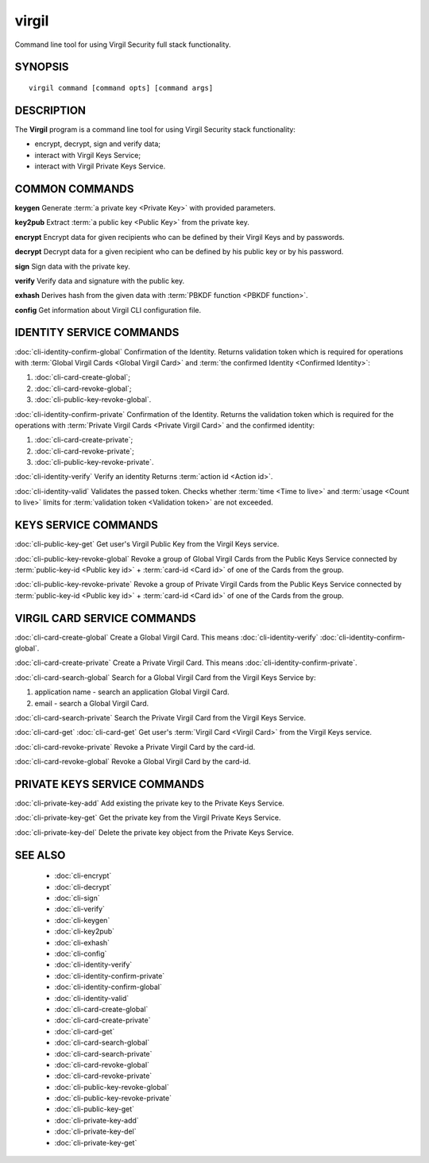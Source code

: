 ************
virgil
************

Command line tool for using Virgil Security full stack functionality.

SYNOPSIS
========
::

  virgil command [command opts] [command args]

DESCRIPTION
===========

The **Virgil** program is a command line tool for using Virgil Security stack functionality:

-   encrypt, decrypt, sign and verify data;
-   interact with Virgil Keys Service;
-   interact with Virgil Private Keys Service.

COMMON COMMANDS
===============

**keygen** Generate :term:`a private key <Private Key>` with provided parameters.

**key2pub** Extract :term:`a public key <Public Key>` from the private key.

**encrypt** Encrypt data for given recipients who can be defined by their Virgil Keys and by passwords.

**decrypt** Decrypt data for a given recipient who can be defined by his public key or by his password.

**sign** Sign data with the private key.

**verify** Verify data and signature with the public key.

**exhash** Derives hash from the given data with :term:`PBKDF function <PBKDF function>`.

**config** Get information about Virgil CLI configuration file.

IDENTITY SERVICE COMMANDS
=========================

:doc:`cli-identity-confirm-global`   
Confirmation of the Identity. Returns validation token which is required for operations with :term:`Global Virgil Cards <Global Virgil Card>` and :term:`the confirmed Identity <Confirmed Identity>`:

1.  :doc:`cli-card-create-global`;
2.  :doc:`cli-card-revoke-global`;
3.  :doc:`cli-public-key-revoke-global`.

:doc:`cli-identity-confirm-private` Confirmation of the Identity. Returns the validation token which is required for the operations with :term:`Private Virgil Cards <Private Virgil Card>` and the confirmed identity:

1.  :doc:`cli-card-create-private`;
2.  :doc:`cli-card-revoke-private`;
3.  :doc:`cli-public-key-revoke-private`.

:doc:`cli-identity-verify` Verify an identity Returns :term:`action id <Action id>`.

:doc:`cli-identity-valid` Validates the passed token. Checks whether :term:`time <Time to live>` and :term:`usage <Count to live>` limits for :term:`validation token <Validation token>` are not exceeded.

KEYS SERVICE COMMANDS
=====================

:doc:`cli-public-key-get` Get user's Virgil Public Key from the Virgil Keys service.

:doc:`cli-public-key-revoke-global` Revoke a group of Global Virgil Cards from the Public Keys Service connected by :term:`public-key-id <Public key id>` + :term:`card-id <Card id>` of one of the Cards from the group.

:doc:`cli-public-key-revoke-private` Revoke a group of Private Virgil Cards from the Public Keys Service connected by :term:`public-key-id <Public key id>` + :term:`card-id <Card id>` of one of the Cards from the group.

VIRGIL CARD SERVICE COMMANDS
============================

:doc:`cli-card-create-global` Create a Global Virgil Card. This means :doc:`cli-identity-verify` :doc:`cli-identity-confirm-global`.

:doc:`cli-card-create-private` Create a Private Virgil Card. This means :doc:`cli-identity-confirm-private`.

:doc:`cli-card-search-global` Search for a Global Virgil Card from the Virgil Keys Service by:

1.  application name - search an application Global Virgil Card.
2.  email - search a Global Virgil Card.

:doc:`cli-card-search-private` Search the Private Virgil Card from the Virgil Keys Service.

:doc:`cli-card-get` :doc:`cli-card-get` Get user's :term:`Virgil Card <Virgil Card>` from the Virgil Keys service.

:doc:`cli-card-revoke-private` Revoke a Private Virgil Card by the card-id.

:doc:`cli-card-revoke-global` Revoke a Global Virgil Card by the card-id.

PRIVATE KEYS SERVICE COMMANDS
=============================

:doc:`cli-private-key-add` Add existing the private key to the Private Keys Service.

:doc:`cli-private-key-get` Get the private key from the Virgil Private Keys Service. 

:doc:`cli-private-key-del` Delete the private key object from the Private Keys Service.

SEE ALSO
========

  * :doc:`cli-encrypt`
  * :doc:`cli-decrypt`
  * :doc:`cli-sign`
  * :doc:`cli-verify`
  * :doc:`cli-keygen`
  * :doc:`cli-key2pub`
  * :doc:`cli-exhash`
  * :doc:`cli-config`
  * :doc:`cli-identity-verify`
  * :doc:`cli-identity-confirm-private`
  * :doc:`cli-identity-confirm-global`
  * :doc:`cli-identity-valid`
  * :doc:`cli-card-create-global`
  * :doc:`cli-card-create-private`
  * :doc:`cli-card-get`
  * :doc:`cli-card-search-global`
  * :doc:`cli-card-search-private`
  * :doc:`cli-card-revoke-global`
  * :doc:`cli-card-revoke-private`
  * :doc:`cli-public-key-revoke-global`
  * :doc:`cli-public-key-revoke-private`
  * :doc:`cli-public-key-get`
  * :doc:`cli-private-key-add`
  * :doc:`cli-private-key-del`
  * :doc:`cli-private-key-get`
